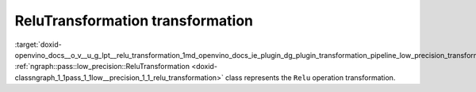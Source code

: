 .. index:: pair: page; ReluTransformation transformation
.. _doxid-openvino_docs__o_v__u_g_lpt__relu_transformation:


ReluTransformation transformation
=================================

:target:`doxid-openvino_docs__o_v__u_g_lpt__relu_transformation_1md_openvino_docs_ie_plugin_dg_plugin_transformation_pipeline_low_precision_transformations_transformations_step3_main_activation_relu` :ref:`ngraph::pass::low_precision::ReluTransformation <doxid-classngraph_1_1pass_1_1low__precision_1_1_relu_transformation>` class represents the ``Relu`` operation transformation.

